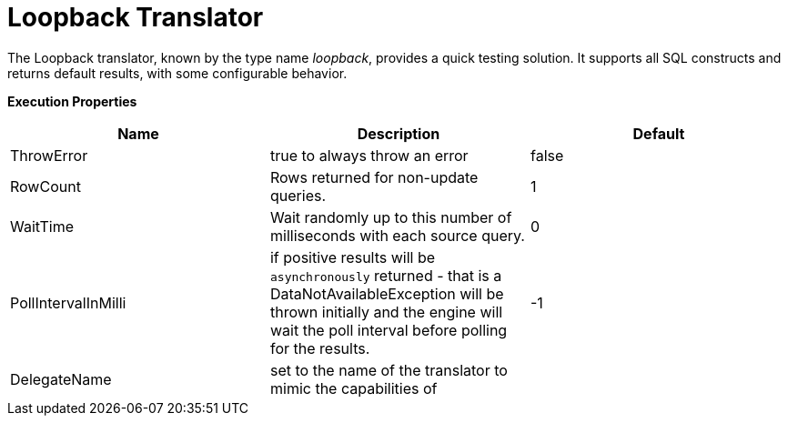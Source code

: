 
= Loopback Translator

The Loopback translator, known by the type name _loopback_, provides a quick testing solution. It supports all SQL constructs and returns default results, with some configurable behavior.

*Execution Properties* 

|===
|Name |Description |Default

|ThrowError
|true to always throw an error
|false

|RowCount
|Rows returned for non-update queries.
|1

|WaitTime
|Wait randomly up to this number of milliseconds with each source query.
|0

|PollIntervalInMilli
|if positive results will be `asynchronously` returned - that is a DataNotAvailableException will be thrown initially and the engine will wait the poll interval before polling for the results.
|-1

|DelegateName
|set to the name of the translator to mimic the capabilities of
|
|=== 

You can also use the Loopback translator to mimic how a real source query would be formed for a given translator (although loopback will still return dummy data that may not be useful for your situation). To enable this behavior, set the DelegateName property to the name of the translator you wish to mimic. For example to disable all capabilities, set the DelegateName property to "jdbc-simple".

{% if book.targetWildfly %}
== JCA Resource Adapter

A source connection is not required for this translator.
{% endif %}

